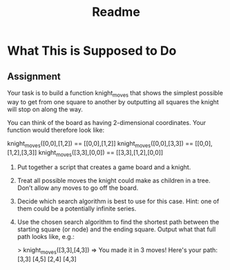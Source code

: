 #+TITLE: Readme
* What This is Supposed to Do
** Assignment
Your task is to build a function knight_moves that shows the simplest possible way to get from one square to another by outputting all squares the knight will stop on along the way.

You can think of the board as having 2-dimensional coordinates. Your function would therefore look like:
#+begin_ruby
knight_moves([0,0],[1,2]) == [[0,0],[1,2]]
knight_moves([0,0],[3,3]) == [[0,0],[1,2],[3,3]]
knight_moves([3,3],[0,0]) == [[3,3],[1,2],[0,0]]

#+end_ruby

1. Put together a script that creates a game board and a knight.
2. Treat all possible moves the knight could make as children in a tree. Don’t allow any moves to go off the board.
3. Decide which search algorithm is best to use for this case. Hint: one of them could be a potentially infinite series.
4. Use the chosen search algorithm to find the shortest path between the starting square (or node) and the ending square. Output what that full path looks like, e.g.:
  #+begin_ruby
  > knight_moves([3,3],[4,3])
  => You made it in 3 moves!  Here's your path:
    [3,3]
    [4,5]
    [2,4]
    [4,3]
  #+end_ruby  
